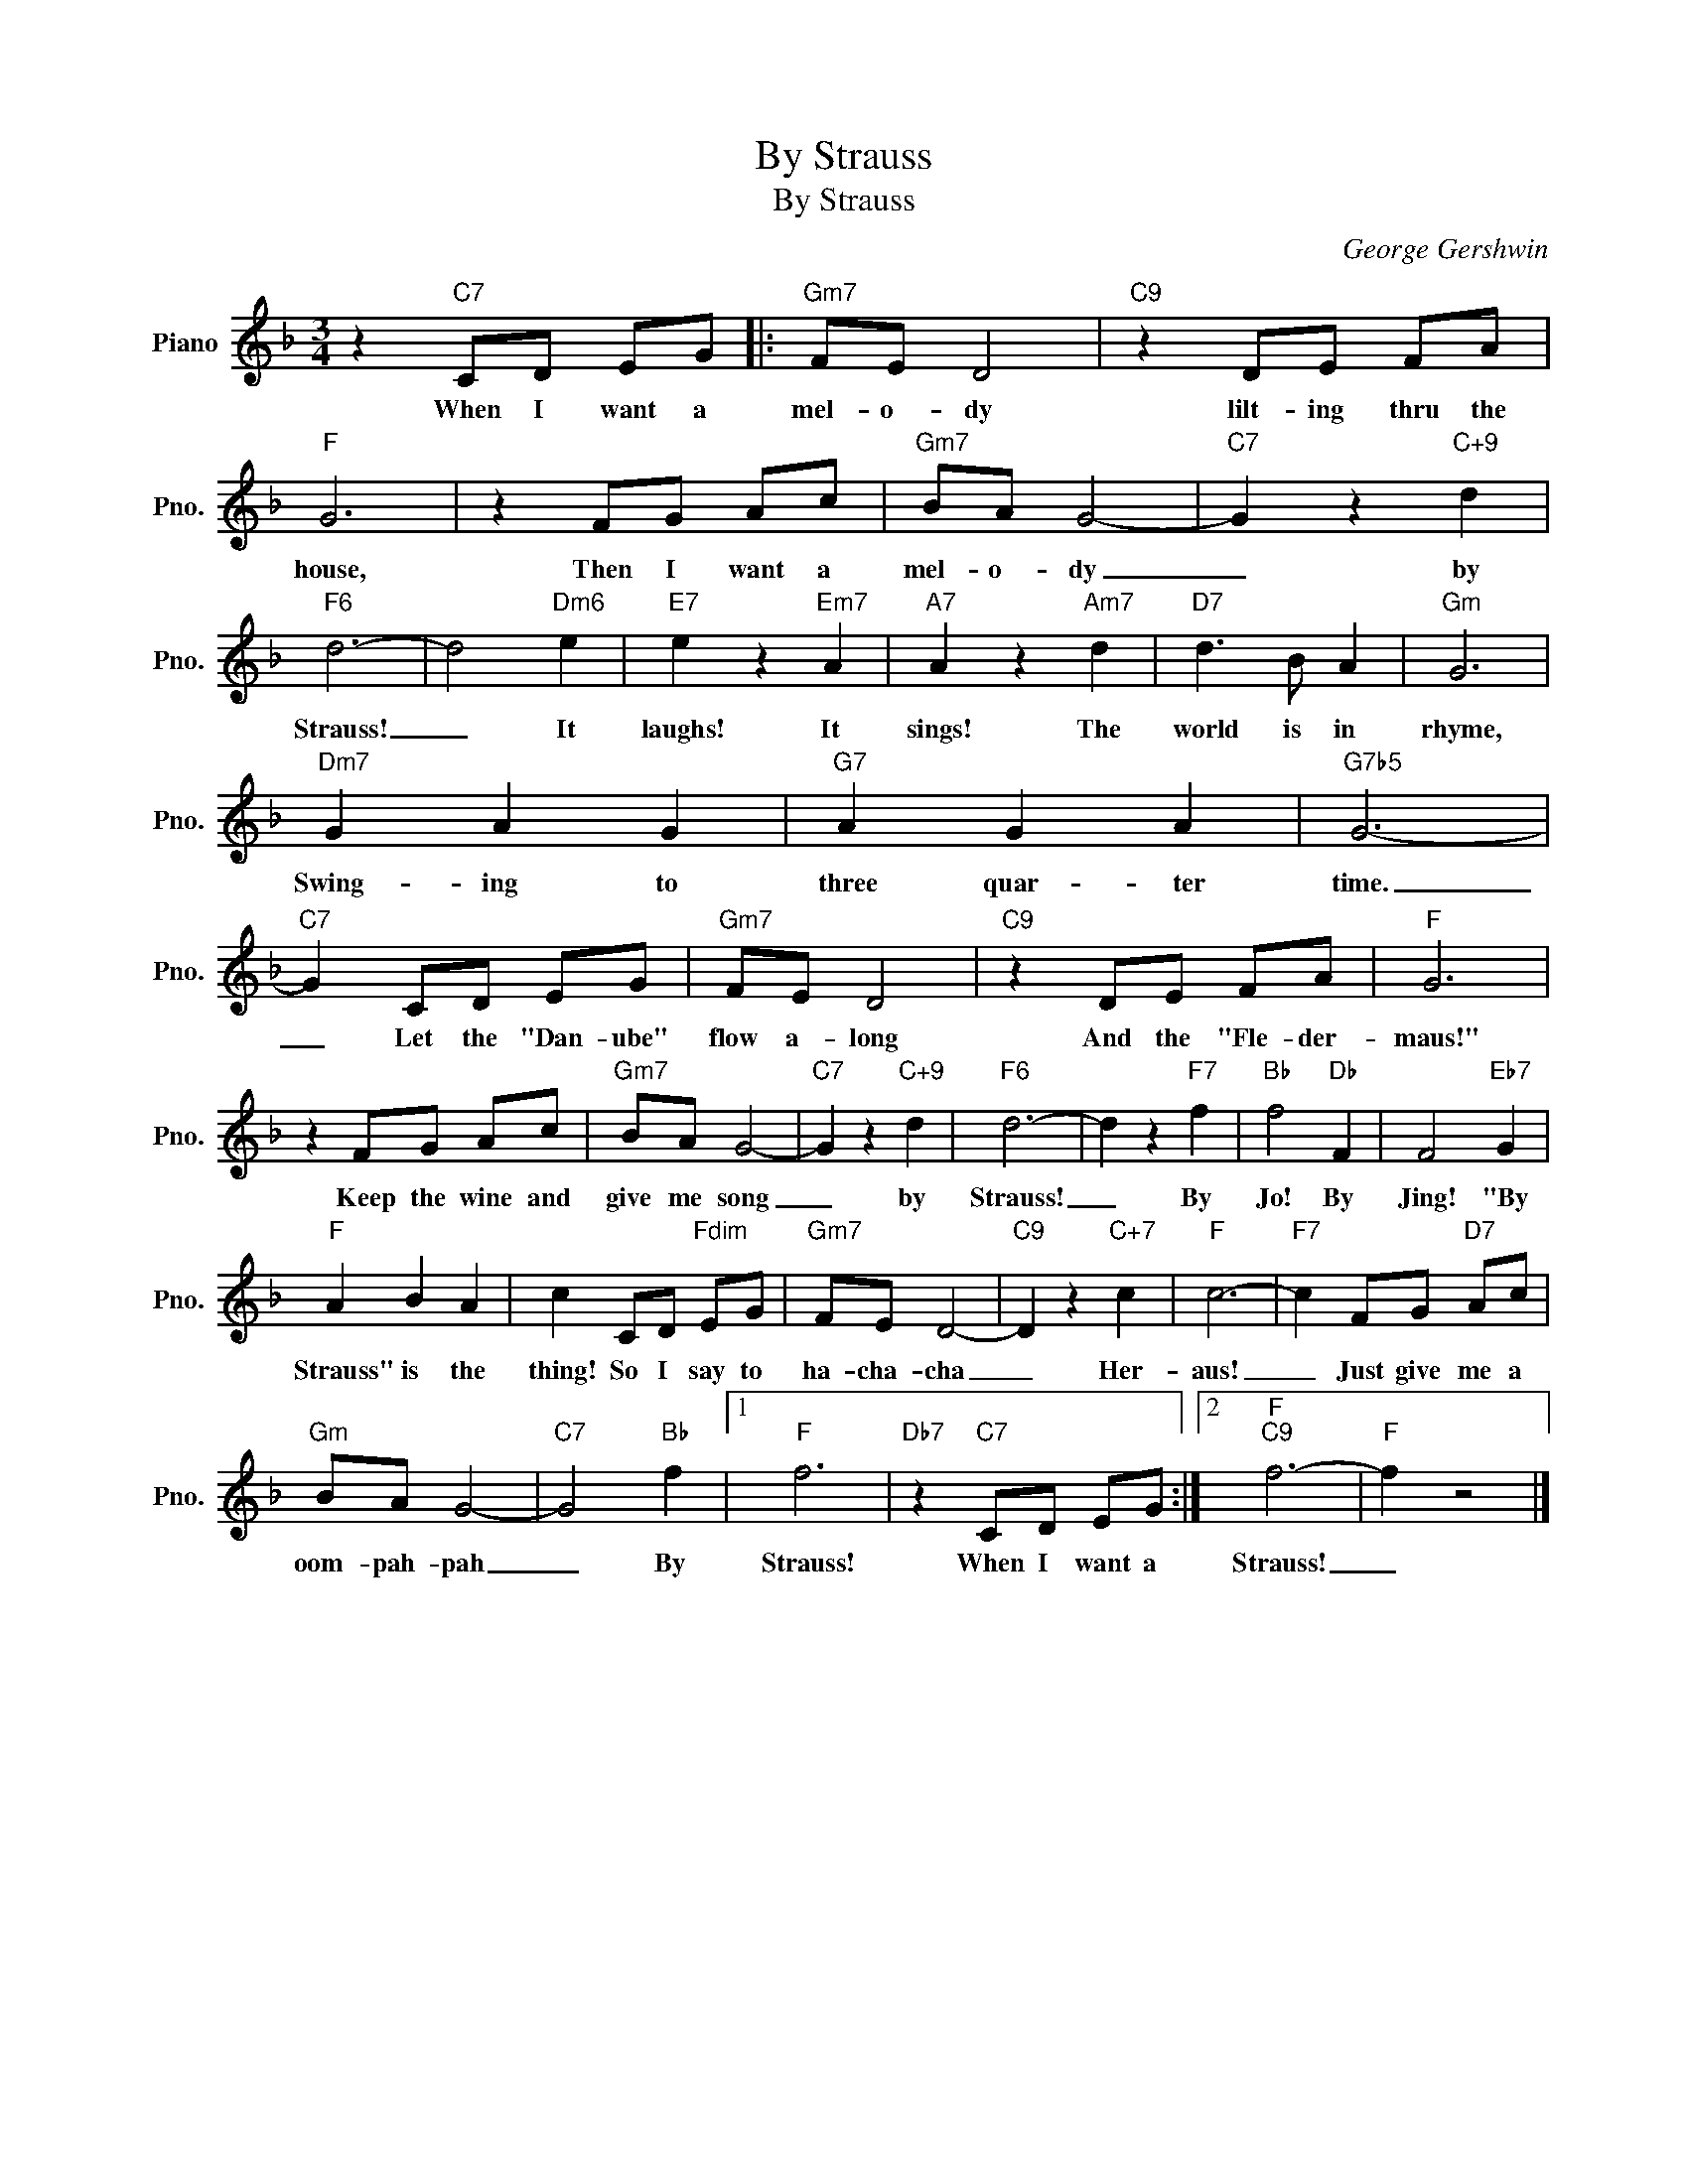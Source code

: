 X:1
T:By Strauss
T:By Strauss
C:George Gershwin
Z:All Rights Reserved
L:1/8
M:3/4
K:F
V:1 treble nm="Piano" snm="Pno."
%%MIDI program 0
%%MIDI control 7 100
%%MIDI control 10 64
V:1
 z2"C7" CD EG |:"Gm7" FE D4 |"C9" z2 DE FA |"F" G6 | z2 FG Ac |"Gm7" BA G4- |"C7" G2 z2"C+9" d2 | %7
w: When I want a|mel- o- dy|lilt- ing thru the|house,|Then I want a|mel- o- dy|_ by|
"F6" d6- | d4"Dm6" e2 |"E7" e2 z2"Em7" A2 |"A7" A2 z2"Am7" d2 |"D7" d3 B A2 |"Gm" G6 | %13
w: Strauss!|_ It|laughs! It|sings! The|world is in|rhyme,|
"Dm7" G2 A2 G2 |"G7" A2 G2 A2 |"G7b5" G6- |"C7" G2 CD EG |"Gm7" FE D4 |"C9" z2 DE FA |"F" G6 | %20
w: Swing- ing to|three quar- ~~ter|time.|_ Let the "Dan- ube"|flow a- long|And the "Fle- der-|maus!"|
 z2 FG Ac |"Gm7" BA G4- |"C7" G2 z2"C+9" d2 |"F6" d6- | d2 z2"F7" f2 |"Bb" f4"Db" F2 | F4"Eb7" G2 | %27
w: ~Keep the wine and|give me song|_ by|Strauss!|_ By|Jo! By|Jing! "By|
"F" A2 B2 A2 | c2 CD"Fdim" EG |"Gm7" FE D4- |"C9" D2 z2"C+7" c2 |"F" c6- |"F7" c2 FG"D7" Ac | %33
w: Strauss" is the|thing! So I say to|ha- cha- cha|_ Her-|aus!|_ Just give me a|
"Gm" BA G4- |"C7" G4"Bb" f2 |1"F" f6 |"Db7" z2"C7" CD EG :|2"F""C9" f6- |"F" f2 z4 |] %39
w: oom- pah- pah|_ By|Strauss!|When I want a|Strauss!|_|

